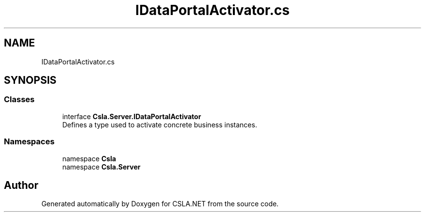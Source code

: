 .TH "IDataPortalActivator.cs" 3 "Thu Jul 22 2021" "Version 5.4.2" "CSLA.NET" \" -*- nroff -*-
.ad l
.nh
.SH NAME
IDataPortalActivator.cs
.SH SYNOPSIS
.br
.PP
.SS "Classes"

.in +1c
.ti -1c
.RI "interface \fBCsla\&.Server\&.IDataPortalActivator\fP"
.br
.RI "Defines a type used to activate concrete business instances\&. "
.in -1c
.SS "Namespaces"

.in +1c
.ti -1c
.RI "namespace \fBCsla\fP"
.br
.ti -1c
.RI "namespace \fBCsla\&.Server\fP"
.br
.in -1c
.SH "Author"
.PP 
Generated automatically by Doxygen for CSLA\&.NET from the source code\&.
